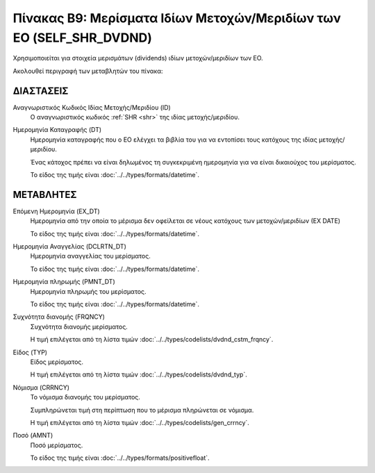 
Πίνακας B9: Μερίσματα Ιδίων Μετοχών/Μεριδίων των ΕΟ (SELF_SHR_DVDND)
====================================================================
Χρησιμοποιείται για στοιχεία μερισμάτων (dividends) ιδίων μετοχών/μεριδίων των ΕΟ.

Ακολουθεί περιγραφή των μεταβλητών του πίνακα:

ΔΙΑΣΤΑΣΕΙΣ
----------
Αναγνωριστικός Κωδικός Ιδίας Μετοχής/Μεριδίου (ID)
    Ο αναγνωριστικός κωδικός :ref:`SHR <shr>` της ιδίας μετοχής/μεριδίου.

Ημερομηνία Καταγραφής (DT)
    Ημερομηνία καταγραφής που ο ΕΟ ελέγχει τα βιβλία του για να εντοπίσει τους
    κατόχους της ιδίας μετοχής/μεριδίου.
    
    Ένας κάτοχος πρέπει να είναι δηλωμένος τη συγκεκριμένη ημερομηνία για να
    είναι δικαιούχος του μερίσματος.

    Το είδος της τιμής είναι :doc:`../../types/formats/datetime`.

ΜΕΤΑΒΛΗΤΕΣ
----------

Επόμενη Ημερομηνία (EX_DT)
    Ημερομηνία από την οποία το μέρισμα δεν οφείλεται σε νέους κατόχους των
    μετοχών/μεριδίων (ΕΧ DATE)

    Το είδος της τιμής είναι :doc:`../../types/formats/datetime`.

Ημερομηνία Αναγγελίας (DCLRTN_DT)
    Ημερομηνία αναγγελίας του μερίσματος.

    Το είδος της τιμής είναι :doc:`../../types/formats/datetime`.

Ημερομηνία πληρωμής (PMNT_DT)
    Ημερομηνία πληρωμής του μερίσματος.

    Το είδος της τιμής είναι :doc:`../../types/formats/datetime`.


Συχνότητα διανομής (FRQNCY)
    Συχνότητα διανομής μερίσματος.

    Η τιμή επιλέγεται από τη λίστα τιμών :doc:`../../types/codelists/dvdnd_cstm_frqncy`.

Είδος (TYP)
    Είδος μερίσματος.

    Η τιμή επιλέγεται από τη λίστα τιμών :doc:`../../types/codelists/dvdnd_typ`.

.. _currency_div:

Νόμισμα (CRRNCY)
    Το νόμισμα διανομής του μερίσματος.

    Συμπληρώνεται τιμή στη περίπτωση που το μέρισμα πληρώνεται σε νόμισμα.

    Η τιμή επιλέγεται από τη λίστα τιμών :doc:`../../types/codelists/gen_crrncy`.

Ποσό (AMNT)
    Ποσό μερίσματος.
    
    Το είδος της τιμής είναι :doc:`../../types/formats/positivefloat`.

